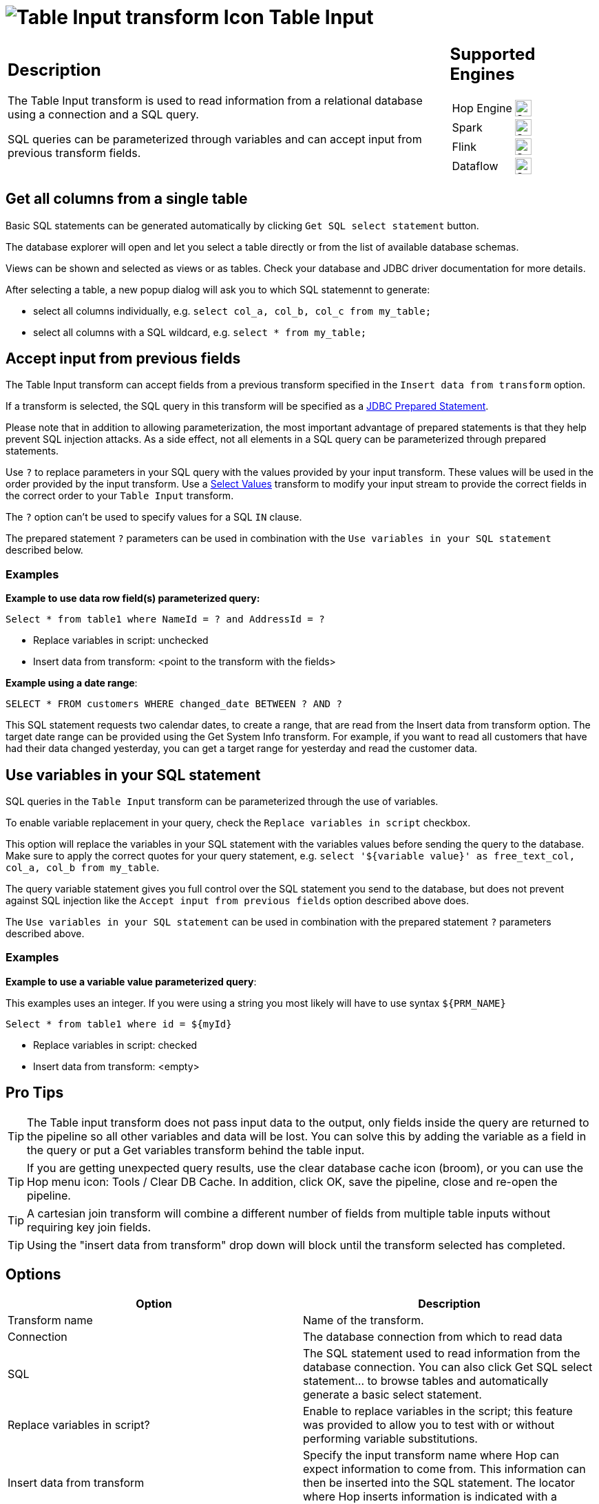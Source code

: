 ////
Licensed to the Apache Software Foundation (ASF) under one
or more contributor license agreements.  See the NOTICE file
distributed with this work for additional information
regarding copyright ownership.  The ASF licenses this file
to you under the Apache License, Version 2.0 (the
"License"); you may not use this file except in compliance
with the License.  You may obtain a copy of the License at
  http://www.apache.org/licenses/LICENSE-2.0
Unless required by applicable law or agreed to in writing,
software distributed under the License is distributed on an
"AS IS" BASIS, WITHOUT WARRANTIES OR CONDITIONS OF ANY
KIND, either express or implied.  See the License for the
specific language governing permissions and limitations
under the License.
////
:documentationPath: /pipeline/transforms/
:language: en_US
:description: The Table Input transform is used to read information from a database, using a connection and SQL.
:openvar: ${
:closevar: }

= image:transforms/icons/tableinput.svg[Table Input transform Icon, role="image-doc-icon"] Table Input

[%noheader,cols="3a,1a", role="table-no-borders" ]
|===
a|
== Description

The Table Input transform is used to read information from a relational database using a connection and a SQL query.


SQL queries can be parameterized through variables and can accept input from previous transform fields. +

|
== Supported Engines
[%noheader,cols="2,1a",frame=none, role="table-supported-engines"]
!===
!Hop Engine! image:check_mark.svg[Supported, 24]
!Spark! image:check_mark.svg[Supported, 24]
!Flink! image:check_mark.svg[Supported, 24]
!Dataflow! image:check_mark.svg[Supported, 24]
!===
|===

== Get all columns from a single table

Basic SQL statements can be generated automatically by clicking `Get SQL select statement` button.

The database explorer will open and let you select a table directly or from the list of available database schemas.

Views can be shown and selected as views or as tables. Check your database and JDBC driver documentation for more details.

After selecting a table, a new popup dialog will ask you to which SQL statemennt to generate:

* select all columns individually, e.g. `select col_a, col_b, col_c from my_table;`
* select all columns with a SQL wildcard, e.g. `select * from my_table;`


== Accept input from previous fields

The Table Input transform can accept fields from a previous transform specified in the `Insert data from transform` option.

If a transform is selected, the SQL query in this transform will be specified as a https://docs.oracle.com/javase/tutorial/jdbc/basics/prepared.html[JDBC Prepared Statement^].

Please note that in addition to allowing parameterization, the most important advantage of prepared statements is that they help prevent SQL injection attacks. As a side effect, not all elements in a SQL query can be parameterized through prepared statements.

Use `?` to replace parameters in your SQL query with the values provided by your input transform. These values will be used in the order provided by the input transform. Use a xref:pipeline/transforms/selectvalues.adoc[Select Values] transform to modify your input stream to provide the correct fields in the correct order to your `Table Input` transform.

The `?` option can't be used to specify values for a SQL `IN` clause.

The prepared statement `?` parameters can be used in combination with the `Use variables in your SQL statement` described below.

=== Examples

*Example to use data row field(s) parameterized query:*

``Select * from table1 where NameId = ? and AddressId = ?``

* Replace variables in script: unchecked

* Insert data from transform: <point to the transform with the fields>

*Example using a date range*:

``SELECT * FROM customers WHERE changed_date BETWEEN ? AND ?``

This SQL statement requests two calendar dates, to create a range, that are read from the Insert data from transform option. The target date range can be provided using the Get System Info transform. For example, if you want to read all customers that have had their data changed yesterday, you can get a target range for yesterday and read the customer data.


== Use variables in your SQL statement

SQL queries in the `Table Input` transform can be parameterized through the use of variables.

To enable variable replacement in your query, check the `Replace variables in script` checkbox.

This option will replace the variables in your SQL statement with the variables values before sending the query to the database. Make sure to apply the correct quotes for your query statement, e.g. `select '{openvar}variable value{closevar}' as free_text_col, col_a, col_b from my_table`.

The query variable statement gives you full control over the SQL statement you send to the database, but does not prevent against SQL injection like the `Accept input from previous fields` option described above does.

The  `Use variables in your SQL statement`  can be used in combination with the prepared statement `?` parameters described above.

=== Examples

*Example to use a variable value parameterized query*:

This examples uses an integer. If you were using a string you most likely will have to use syntax ``{openvar}PRM_NAME{closevar}``

``Select * from table1 where id = {openvar}myId{closevar}``

* Replace variables in script: checked

* Insert data from transform: <empty>

== Pro Tips

TIP: The Table input transform does not pass input data to the output, only fields inside the query are returned to the pipeline so all other variables and data will be lost. You can solve this by adding the variable as a field in the query or put a Get variables transform behind the table input.

TIP: If you are getting unexpected query results, use the clear database cache icon (broom), or you can use the Hop menu icon: Tools / Clear DB Cache. In addition, click OK, save the pipeline, close and re-open the pipeline.

TIP: A cartesian join transform will combine a different number of fields from multiple table inputs without requiring key join fields.

TIP: Using the "insert data from transform" drop down will block until the transform selected has completed.



== Options

[options="header"]
|===
|Option|Description
|Transform name|Name of the transform.
|Connection|The database connection from which to read data
|SQL|The SQL statement used to read information from the database connection.
You can also click Get SQL select statement... to browse tables and automatically generate a basic select statement.
|Replace variables in script?|Enable to replace variables in the script; this feature was provided to allow you to test with or without performing variable substitutions.
|Insert data from transform|Specify the input transform name where Hop can expect information to come from.
This information can then be inserted into the SQL statement.
The locator where Hop inserts information is indicated with a question mark: ?.
|Execute for each row?|Enable to perform the data insert for each individual row.
|Limit size|Sets the number of lines that is read from the database; zero (0) means read all lines.
|===
